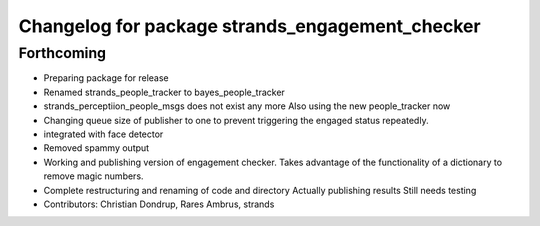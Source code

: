 ^^^^^^^^^^^^^^^^^^^^^^^^^^^^^^^^^^^^^^^^^^^^^^^^
Changelog for package strands_engagement_checker
^^^^^^^^^^^^^^^^^^^^^^^^^^^^^^^^^^^^^^^^^^^^^^^^

Forthcoming
-----------
* Preparing package for release
* Renamed strands_people_tracker to bayes_people_tracker
* strands_perceptiion_people_msgs does not exist any more
  Also using the new people_tracker now
* Changing queue size of publisher to one to prevent triggering the engaged status repeatedly.
* integrated with face detector
* Removed spammy output
* Working and publishing version of engagement checker.
  Takes advantage of the functionality of a dictionary to remove magic numbers.
* Complete restructuring and renaming of code and directory
  Actually publishing results
  Still needs testing
* Contributors: Christian Dondrup, Rares Ambrus, strands
